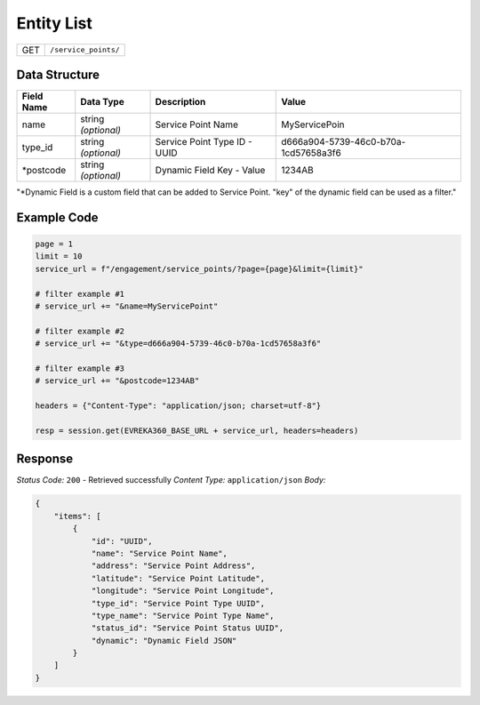 Entity List
----------------

.. table::

   +-------------------+--------------------------------------------+
   | GET               | ``/service_points/``                       |
   +-------------------+--------------------------------------------+

Data Structure
^^^^^^^^^^^^^^^^^

.. table::

   +-------------------------+--------------------------------------------------------------+---------------------------------------------------+-------------------------------------------------------+
   | Field Name              | Data Type                                                    | Description                                       | Value                                                 |
   +=========================+==============================================================+===================================================+=======================================================+
   | name                    | string *(optional)*                                          | Service Point Name                                | MyServicePoin                                         |
   +-------------------------+--------------------------------------------------------------+---------------------------------------------------+-------------------------------------------------------+
   | type_id                 | string *(optional)*                                          | Service Point Type ID - UUID                      | d666a904-5739-46c0-b70a-1cd57658a3f6                  |
   +-------------------------+--------------------------------------------------------------+---------------------------------------------------+-------------------------------------------------------+
   | *postcode               | string *(optional)*                                          | Dynamic Field Key - Value                         | 1234AB                                                |
   +-------------------------+--------------------------------------------------------------+---------------------------------------------------+-------------------------------------------------------+
"*Dynamic Field is a custom field that can be added to Service Point. "key" of the dynamic field can be used as a filter."

Example Code
^^^^^^^^^^^^^^^^^

.. code-block:: python

   page = 1
   limit = 10
   service_url = f"/engagement/service_points/?page={page}&limit={limit}"

   # filter example #1
   # service_url += "&name=MyServicePoint"

   # filter example #2
   # service_url += "&type=d666a904-5739-46c0-b70a-1cd57658a3f6"

   # filter example #3 
   # service_url += "&postcode=1234AB"

   headers = {"Content-Type": "application/json; charset=utf-8"}

   resp = session.get(EVREKA360_BASE_URL + service_url, headers=headers)

Response
^^^^^^^^^^^^^^^^^
*Status Code:* ``200`` - Retrieved successfully
*Content Type:* ``application/json``
*Body:*

.. code-block:: json

    {
        "items": [
            {
                "id": "UUID",
                "name": "Service Point Name",
                "address": "Service Point Address",
                "latitude": "Service Point Latitude",
                "longitude": "Service Point Longitude",
                "type_id": "Service Point Type UUID",
                "type_name": "Service Point Type Name",
                "status_id": "Service Point Status UUID",
                "dynamic": "Dynamic Field JSON"
            }
        ]
    }
